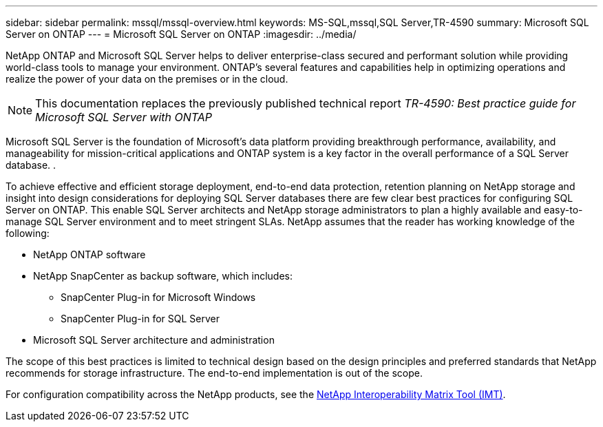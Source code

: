 ---
sidebar: sidebar
permalink: mssql/mssql-overview.html
keywords: MS-SQL,mssql,SQL Server,TR-4590
summary: Microsoft SQL Server on ONTAP
---
= Microsoft SQL Server on ONTAP
:imagesdir: ../media/

[.lead]
NetApp ONTAP and Microsoft SQL Server helps to deliver enterprise-class secured and performant solution while providing world-class tools to manage your environment. ONTAP's several features and capabilities help in optimizing operations and realize the power of your data on the premises or in the cloud.

[NOTE]
This documentation replaces the previously published technical report _TR-4590: Best practice guide for Microsoft SQL Server with ONTAP_

Microsoft SQL Server is the foundation of Microsoft's data platform providing breakthrough performance, availability, and manageability for mission-critical applications and ONTAP system is a key factor in the overall performance of a SQL Server database. .

To achieve effective and efficient storage deployment, end-to-end data protection, retention planning on NetApp storage and insight into design considerations for deploying SQL Server databases there are few clear best practices for configuring SQL Server on ONTAP. This enable SQL Server architects and NetApp storage administrators to plan a highly available and easy-to-manage SQL Server environment and to meet stringent SLAs. NetApp assumes that the reader has working knowledge of the following: 

* NetApp ONTAP software
* NetApp SnapCenter as backup software, which includes:
    - SnapCenter Plug-in for Microsoft Windows
    - SnapCenter Plug-in for SQL Server
* Microsoft SQL Server architecture and administration 

The scope of this best practices is limited to technical design based on the design principles and preferred standards that NetApp recommends for storage infrastructure. The end-to-end implementation is out of the scope. 

For configuration compatibility across the NetApp products, see the link:https://mysupport.netapp.com/matrix/[NetApp Interoperability Matrix Tool (IMT)^].
